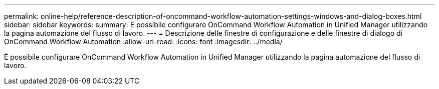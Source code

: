 ---
permalink: online-help/reference-description-of-oncommand-workflow-automation-settings-windows-and-dialog-boxes.html 
sidebar: sidebar 
keywords:  
summary: È possibile configurare OnCommand Workflow Automation in Unified Manager utilizzando la pagina automazione del flusso di lavoro. 
---
= Descrizione delle finestre di configurazione e delle finestre di dialogo di OnCommand Workflow Automation
:allow-uri-read: 
:icons: font
:imagesdir: ../media/


[role="lead"]
È possibile configurare OnCommand Workflow Automation in Unified Manager utilizzando la pagina automazione del flusso di lavoro.
